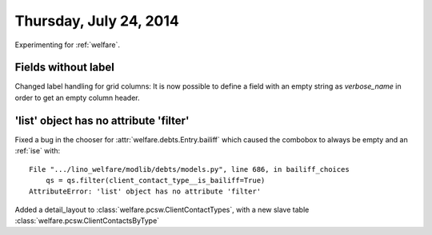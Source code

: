 =======================
Thursday, July 24, 2014
=======================

Experimenting for :ref:`welfare`.

Fields without label
--------------------

Changed label handling for grid columns:
It is now possible to define a field with an empty string as
`verbose_name` in order to get an empty column header.


'list' object has no attribute 'filter'
---------------------------------------

Fixed a bug in the chooser for :attr:`welfare.debts.Entry.bailiff`
which caused the combobox to always be empty and an :ref:`ise` with::

    File ".../lino_welfare/modlib/debts/models.py", line 686, in bailiff_choices
        qs = qs.filter(client_contact_type__is_bailiff=True)
    AttributeError: 'list' object has no attribute 'filter'


Added a detail_layout to :class:`welfare.pcsw.ClientContactTypes`, 
with a new slave table  :class:`welfare.pcsw.ClientContactsByType`
